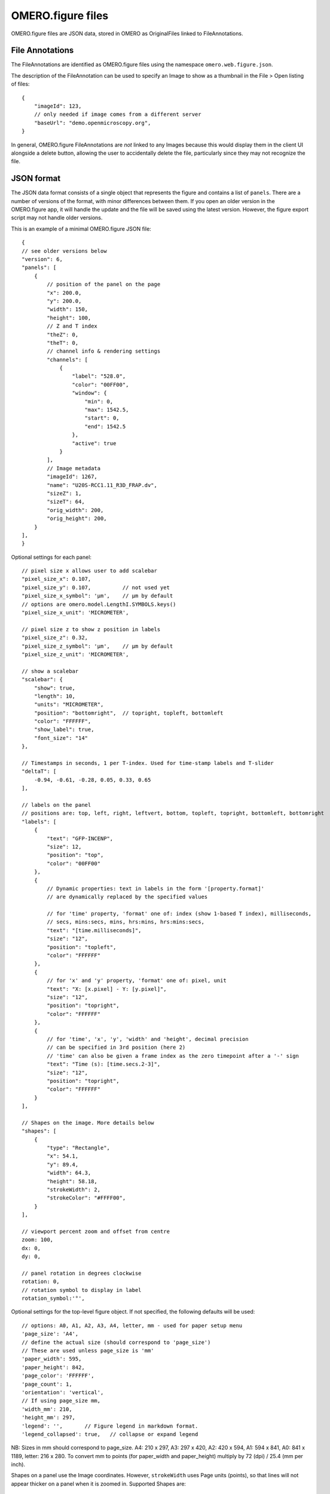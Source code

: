 
OMERO.figure files
==================

OMERO.figure files are JSON data, stored in OMERO as OriginalFiles linked to FileAnnotations.

File Annotations
----------------

The FileAnnotations are identified as OMERO.figure files using the namespace ``omero.web.figure.json``.

The description of the FileAnnotation can be used to specify an Image to show as a thumbnail
in the File > Open listing of files::

    {
        "imageId": 123,
        // only needed if image comes from a different server
        "baseUrl": "demo.openmicroscopy.org",
    }

In general, OMERO.figure FileAnnotations are *not* linked to any Images because this would
display them in the client UI alongside a delete button, allowing the user to accidentally delete
the file, particularly since they may not recognize the file.

JSON format
-----------

The JSON data format consists of a single object that represents the figure and contains a list of ``panels``.
There are a number of versions of the format, with minor differences between them. If you
open an older version in the OMERO.figure app, it will handle the update and the file will
be saved using the latest version.
However, the figure export script may not handle older versions.

This is an example of a minimal OMERO.figure JSON file::


    {
    // see older versions below
    "version": 6,
    "panels": [
        {
            // position of the panel on the page
            "x": 200.0,
            "y": 200.0,
            "width": 150,
            "height": 100,
            // Z and T index
            "theZ": 0,
            "theT": 0,
            // channel info & rendering settings
            "channels": [
                {
                    "label": "528.0",
                    "color": "00FF00",
                    "window": {
                        "min": 0,
                        "max": 1542.5,
                        "start": 0,
                        "end": 1542.5
                    },
                    "active": true
                }
            ],
            // Image metadata
            "imageId": 1267,
            "name": "U20S-RCC1.11_R3D_FRAP.dv",
            "sizeZ": 1,
            "sizeT": 64,
            "orig_width": 200,
            "orig_height": 200,
        }
    ],
    }


Optional settings for each panel::

    // pixel size x allows user to add scalebar
    "pixel_size_x": 0.107,
    "pixel_size_y": 0.107,          // not used yet
    "pixel_size_x_symbol": 'µm',    // µm by default
    // options are omero.model.LengthI.SYMBOLS.keys()
    "pixel_size_x_unit": 'MICROMETER',

    // pixel size z to show z position in labels
    "pixel_size_z": 0.32,
    "pixel_size_z_symbol": 'µm',    // µm by default
    "pixel_size_z_unit": 'MICROMETER',

    // show a scalebar
    "scalebar": {
        "show": true,
        "length": 10,
        "units": "MICROMETER",
        "position": "bottomright",  // topright, topleft, bottomleft
        "color": "FFFFFF",
        "show_label": true,
        "font_size": "14"
    },

    // Timestamps in seconds, 1 per T-index. Used for time-stamp labels and T-slider
    "deltaT": [
        -0.94, -0.61, -0.28, 0.05, 0.33, 0.65
    ],

    // labels on the panel
    // positions are: top, left, right, leftvert, bottom, topleft, topright, bottomleft, bottomright
    "labels": [
        {
            "text": "GFP-INCENP",
            "size": 12,
            "position": "top",
            "color": "00FF00"
        },
        {
            // Dynamic properties: text in labels in the form '[property.format]'
            // are dynamically replaced by the specified values

            // for 'time' property, 'format' one of: index (show 1-based T index), milliseconds,
            // secs, mins:secs, mins, hrs:mins, hrs:mins:secs,
            "text": "[time.milliseconds]",
            "size": "12",
            "position": "topleft",
            "color": "FFFFFF"
        },
        {
            // for 'x' and 'y' property, 'format' one of: pixel, unit
            "text": "X: [x.pixel] - Y: [y.pixel]",
            "size": "12",
            "position": "topright",
            "color": "FFFFFF"
        },
        {
            // for 'time', 'x', 'y', 'width' and 'height', decimal precision
            // can be specified in 3rd position (here 2)
            // 'time' can also be given a frame index as the zero timepoint after a '-' sign
            "text": "Time (s): [time.secs.2-3]",
            "size": "12",
            "position": "topright",
            "color": "FFFFFF"
        }
    ],

    // Shapes on the image. More details below
    "shapes": [
        {
            "type": "Rectangle",
            "x": 54.1,
            "y": 89.4,
            "width": 64.3,
            "height": 58.18,
            "strokeWidth": 2,
            "strokeColor": "#FFFF00",
        }
    ],

    // viewport percent zoom and offset from centre
    zoom: 100,
    dx: 0,
    dy: 0,

    // panel rotation in degrees clockwise
    rotation: 0,
    // rotation symbol to display in label
    rotation_symbol:'°',


Optional settings for the top-level figure object. If not specified,
the following defaults will be used::

    // options: A0, A1, A2, A3, A4, letter, mm - used for paper setup menu
    'page_size': 'A4',
    // define the actual size (should correspond to 'page_size')
    // These are used unless page_size is 'mm'
    'paper_width': 595,
    'paper_height': 842,
    'page_color': 'FFFFFF',
    'page_count': 1,
    'orientation': 'vertical',
    // If using page_size mm, 
    'width_mm': 210,
    'height_mm': 297,
    'legend': '',       // Figure legend in markdown format.
    'legend_collapsed': true,   // collapse or expand legend

NB: Sizes in mm should correspond to page_size.
A4: 210 x 297, A3: 297 x 420, A2: 420 x 594, A1: 594 x 841,
A0: 841 x 1189, letter: 216 x 280.
To convert mm to points (for paper_width and paper_height) multiply by 72 (dpi) / 25.4 (mm per inch).


Shapes on a panel use the Image coordinates. However, ``strokeWidth`` uses Page units (points), so
that lines will not appear thicker on a panel when it is zoomed in. Supported Shapes are::

    {
        "type": "Rectangle",
        "x": 54.1,
        "y": 89.4,
        "width": 64.3,
        "height": 58.18,
        "strokeWidth": 2,
        "strokeColor": "#FFFFFF",
    },
    {
        "type", "Ellipse",
        "x": 23.8,
        "y": 181.0,
        "radiusX": 45.5,
        "radiusY": 65.4,
    },
    {
        "type": "Line",
        "x1": 126.3,
        "x2": 144.9,
        "y1": 84.0,
        "y2": 122.6,
    },
    {
        "type": "Arrow",
        "x1": 88.0,
        "x2": 48.2,
        "y1": 142.0,
        "y2": 110.9,
    },
        "type": "Polyline",
        "points": "75.1,95.8 130.5,82.7 144.1,119.4 19.2,146.6",
    },
    {
        "type": "Polygon",
        "points": "105.4,63.1 98.2,85.1 117.2,109.2 165.4,97.7",
    }


Version history
----------------

New in version 6:

- 'label': 'time':'seconds' changed to 'text':'[time.seconds]' (for all timestamp formats)
- 'panel': z pixel properties added ('pixel_size_z', 'pixel_size_z_symbol', 'pixel_size_z_unit')

New in version 5:

- `scalebar`: added 'pixel_size_x_unit': "MICROMETER". 
- 'panel': `deltaT` values loaded with rounding to integer seconds

New in version 4:

- 'shape': 'lineWidth' renamed to 'strokeWidth'

New in version 3:

- 'panel': rename 'export_dpi' attr to 'min_export_dpi'
- 'shape': 'strokeWidth' defined in 'page' units, not in panel pixel units.
      This means that zooming a panel doesn't change the thickness of shape
      lines on the page.

New in version 2:

- 'shape': Ellipse uses x, y, radiusX, radiusY, instead of cx, cy, rx, ry.

New in version 1:

- 'panel': uses 'pixel_size_x' and 'pixel_size_y', instead of only 'pixel_size'.
